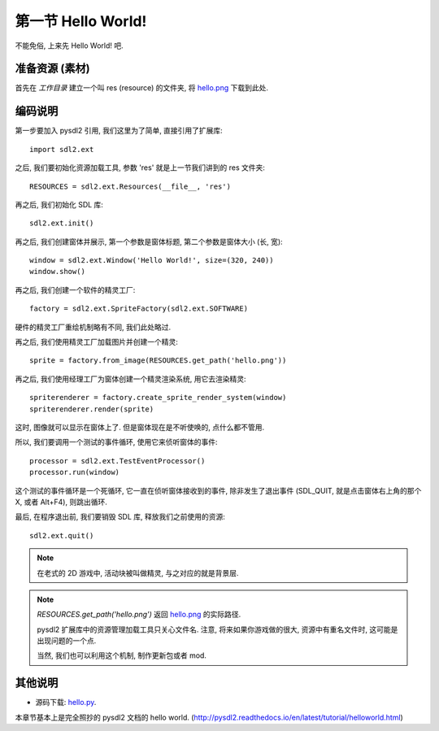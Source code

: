 .. _hello-label:

第一节 Hello World!
===================

不能免俗, 上来先 Hello World! 吧.


准备资源 (素材)
---------------
首先在 `工作目录` 建立一个叫 res (resource) 的文件夹, 将 `hello.png`_
下载到此处.

.. _`hello.png`: _static/src/res/hello.png


编码说明
--------
第一步要加入 pysdl2 引用, 我们这里为了简单, 直接引用了扩展库::

  import sdl2.ext

之后, 我们要初始化资源加载工具, 参数 'res' 就是上一节我们讲到的 res 文件夹::

  RESOURCES = sdl2.ext.Resources(__file__, 'res')

再之后, 我们初始化 SDL 库::

  sdl2.ext.init()

再之后, 我们创建窗体并展示, 第一个参数是窗体标题, 第二个参数是窗体大小
(长, 宽)::

  window = sdl2.ext.Window('Hello World!', size=(320, 240))
  window.show()

再之后, 我们创建一个软件的精灵工厂::

  factory = sdl2.ext.SpriteFactory(sdl2.ext.SOFTWARE)

硬件的精灵工厂重绘机制略有不同, 我们此处略过.

再之后, 我们使用精灵工厂加载图片并创建一个精灵::

  sprite = factory.from_image(RESOURCES.get_path('hello.png'))

再之后, 我们使用经理工厂为窗体创建一个精灵渲染系统, 用它去渲染精灵::

  spriterenderer = factory.create_sprite_render_system(window)
  spriterenderer.render(sprite)

这时, 图像就可以显示在窗体上了. 但是窗体现在是不听使唤的, 点什么都不管用.

所以, 我们要调用一个测试的事件循环, 使用它来侦听窗体的事件::

  processor = sdl2.ext.TestEventProcessor()
  processor.run(window)

这个测试的事件循环是一个死循环, 它一直在侦听窗体接收到的事件, 除非发生了退出事件
(SDL_QUIT, 就是点击窗体右上角的那个 X, 或者 Alt+F4), 则跳出循环.

最后, 在程序退出前, 我们要销毁 SDL 库, 释放我们之前使用的资源::

  sdl2.ext.quit()

.. note::

  在老式的 2D 游戏中, 活动块被叫做精灵, 与之对应的就是背景层.

.. note::

  `RESOURCES.get_path('hello.png')` 返回 `hello.png`_ 的实际路径.

  pysdl2 扩展库中的资源管理加载工具只关心文件名. 注意, 将来如果你游戏做的很大,
  资源中有重名文件时, 这可能是出现问题的一个点.

  当然, 我们也可以利用这个机制, 制作更新包或者 mod.


其他说明
--------
* 源码下载: `hello.py`_.

本章节基本上是完全照抄的 pysdl2 文档的 hello world.
(http://pysdl2.readthedocs.io/en/latest/tutorial/helloworld.html)

.. _`hello.py`: _static/src/hello.py
